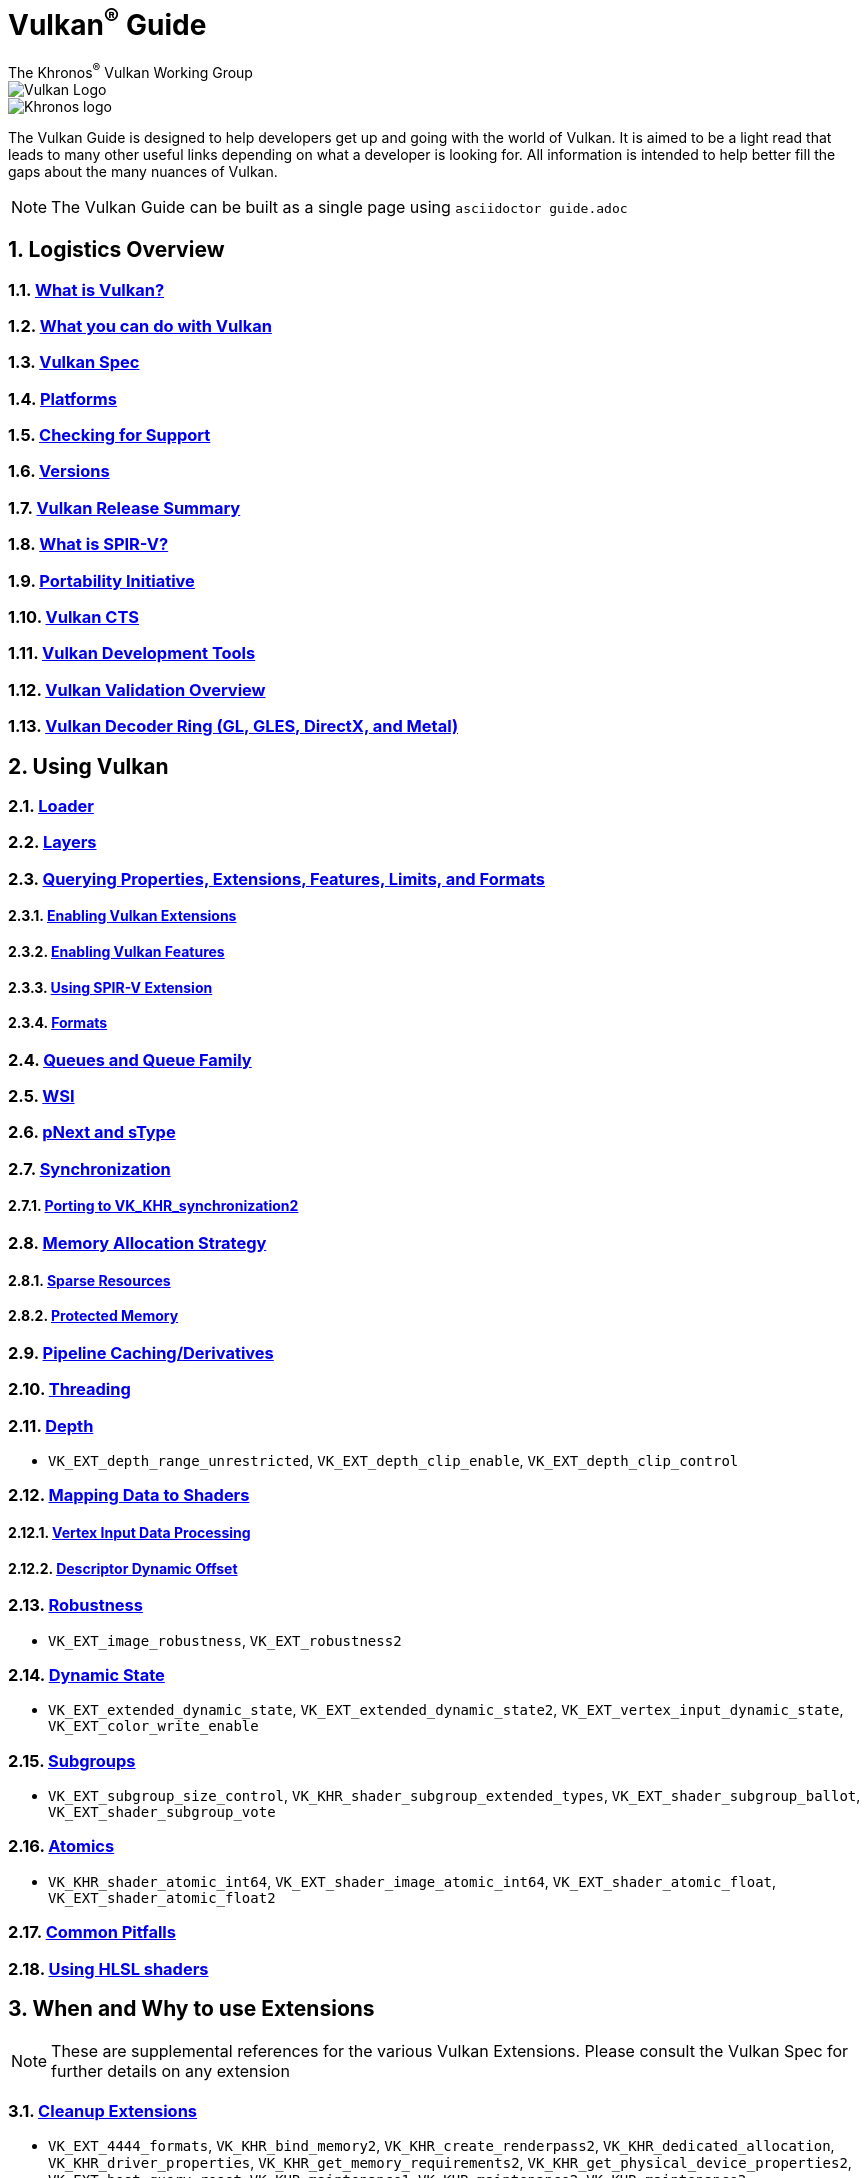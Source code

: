 // Copyright 2019-2022 The Khronos Group, Inc.
// SPDX-License-Identifier: CC-BY-4.0

= Vulkan^®^ Guide
:regtitle: pass:q,r[^®^]
The Khronos{regtitle} Vulkan Working Group
:data-uri:
:icons: font
:max-width: 100%
:numbered:
:source-highlighter: rouge
:rouge-style: github

image::images/vulkan_logo.png[Vulkan Logo]
image::images/khronos_logo.png[Khronos logo]

// Use {chapters} as base path for individual chapters, to allow single
// pages to work properly as well. Must have trailing slash.
// Implicit {relfileprefix} does not work due to file hierarchy
:chapters: chapters/

The Vulkan Guide is designed to help developers get up and going with the world of Vulkan. It is aimed to be a light read that leads to many other useful links depending on what a developer is looking for. All information is intended to help better fill the gaps about the many nuances of Vulkan.

[NOTE]
====
The Vulkan Guide can be built as a single page using `asciidoctor guide.adoc`
====

:leveloffset: 1

= Logistics Overview

== xref:{chapters}what_is_vulkan.adoc[What is Vulkan?]

// include::{chapters}what_is_vulkan.adoc[]

== xref:{chapters}what_vulkan_can_do.adoc[What you can do with Vulkan]

// include::{chapters}what_vulkan_can_do.adoc[]

== xref:{chapters}vulkan_spec.adoc[Vulkan Spec]

// include::{chapters}vulkan_spec.adoc[]

== xref:{chapters}platforms.adoc[Platforms]

// include::{chapters}platforms.adoc[]

== xref:{chapters}checking_for_support.adoc[Checking for Support]

// include::{chapters}checking_for_support.adoc[]

== xref:{chapters}versions.adoc[Versions]

// include::{chapters}versions.adoc[]

== xref:{chapters}vulkan_release_summary.adoc[Vulkan Release Summary]

// include::{chapters}vulkan_release_summary.adoc[]

== xref:{chapters}what_is_spirv.adoc[What is SPIR-V?]

// include::{chapters}what_is_spirv.adoc[]

== xref:{chapters}portability_initiative.adoc[Portability Initiative]

// include::{chapters}portability_initiative.adoc[]

== xref:{chapters}vulkan_cts.adoc[Vulkan CTS]

// include::{chapters}vulkan_cts.adoc[]

== xref:{chapters}development_tools.adoc[Vulkan Development Tools]

// include::{chapters}development_tools.adoc[]

== xref:{chapters}validation_overview.adoc[Vulkan Validation Overview]

// include::{chapters}validation_overview.adoc[]

== xref:{chapters}decoder_ring.adoc[Vulkan Decoder Ring (GL, GLES, DirectX, and Metal)]

// include::{chapters}decoder_ring.adoc[]

= Using Vulkan

== xref:{chapters}loader.adoc[Loader]

// include::{chapters}loader.adoc[]

== xref:{chapters}layers.adoc[Layers]

// include::{chapters}layers.adoc[]

== xref:{chapters}querying_extensions_features.adoc[Querying Properties, Extensions, Features, Limits, and Formats]

// include::{chapters}querying_extensions_features.adoc[]

=== xref:{chapters}enabling_extensions.adoc[Enabling Vulkan Extensions]

// include::{chapters}enabling_extensions.adoc[]

=== xref:{chapters}enabling_features.adoc[Enabling Vulkan Features]

// include::{chapters}enabling_features.adoc[]

=== xref:{chapters}spirv_extensions.adoc[Using SPIR-V Extension]

// include::{chapters}spirv_extensions.adoc[]

=== xref:{chapters}formats.adoc[Formats]

// include::{chapters}formats.adoc[]

== xref:{chapters}queues.adoc[Queues and Queue Family]

// include::{chapters}queues.adoc[]

== xref:{chapters}wsi.adoc[WSI]

// include::{chapters}wsi.adoc[]

== xref:{chapters}pnext_and_stype.adoc[pNext and sType]

// include::{chapters}pnext_and_stype.adoc[]

== xref:{chapters}synchronization.adoc[Synchronization]

// include::{chapters}synchronization.adoc[]

=== xref:{chapters}extensions/VK_KHR_synchronization2.adoc[Porting to VK_KHR_synchronization2]

// include::{chapters}extensions/VK_KHR_synchronization2.adoc[]

== xref:{chapters}memory_allocation.adoc[Memory Allocation Strategy]

// include::{chapters}memory_allocation.adoc[]

=== xref:{chapters}sparse_resources.adoc[Sparse Resources]

// include::{chapters}sparse_resources.adoc[]

=== xref:{chapters}protected.adoc[Protected Memory]

// include::{chapters}protected.adoc[]

== xref:{chapters}pipeline_cache.adoc[Pipeline Caching/Derivatives]

// include::{chapters}pipeline_cache.adoc[]

== xref:{chapters}threading.adoc[Threading]

// include::{chapters}threading.adoc[]

== xref:{chapters}depth.adoc[Depth]

// include::{chapters}depth.adoc[]

  * `VK_EXT_depth_range_unrestricted`, `VK_EXT_depth_clip_enable`, `VK_EXT_depth_clip_control`

== xref:{chapters}mapping_data_to_shaders.adoc[Mapping Data to Shaders]

// include::{chapters}mapping_data_to_shaders.adoc[]

=== xref:{chapters}vertex_input_data_processing.adoc[Vertex Input Data Processing]

// include::{chapters}vertex_input_data_processing.adoc[]

=== xref:{chapters}descriptor_dynamic_offset.adoc[Descriptor Dynamic Offset]

// include::{chapters}descriptor_dynamic_offset.adoc[]

== xref:{chapters}robustness.adoc[Robustness]

// include::{chapters}robustness.adoc[]

  * `VK_EXT_image_robustness`, `VK_EXT_robustness2`

== xref:{chapters}dynamic_state.adoc[Dynamic State]

// include::{chapters}dynamic_state.adoc[]

  * `VK_EXT_extended_dynamic_state`, `VK_EXT_extended_dynamic_state2`, `VK_EXT_vertex_input_dynamic_state`, `VK_EXT_color_write_enable`

== xref:{chapters}subgroups.adoc[Subgroups]

// include::{chapters}subgroups.adoc[]

  * `VK_EXT_subgroup_size_control`, `VK_KHR_shader_subgroup_extended_types`, `VK_EXT_shader_subgroup_ballot`, `VK_EXT_shader_subgroup_vote`

== xref:{chapters}atomics.adoc[Atomics]

// include::{chapters}atomics.adoc[]

  * `VK_KHR_shader_atomic_int64`, `VK_EXT_shader_image_atomic_int64`, `VK_EXT_shader_atomic_float`, `VK_EXT_shader_atomic_float2`

== xref:{chapters}common_pitfalls.adoc[Common Pitfalls]

// include::{chapters}common_pitfalls.adoc[]

== xref:{chapters}hlsl.adoc[Using HLSL shaders]

// include::{chapters}hlsl.adoc[]

= When and Why to use Extensions

[NOTE]
====
These are supplemental references for the various Vulkan Extensions. Please consult the Vulkan Spec for further details on any extension
====

== xref:{chapters}extensions/cleanup.adoc[Cleanup Extensions]

  * `VK_EXT_4444_formats`, `VK_KHR_bind_memory2`, `VK_KHR_create_renderpass2`, `VK_KHR_dedicated_allocation`, `VK_KHR_driver_properties`, `VK_KHR_get_memory_requirements2`, `VK_KHR_get_physical_device_properties2`, `VK_EXT_host_query_reset`, `VK_KHR_maintenance1`, `VK_KHR_maintenance2`, `VK_KHR_maintenance3`, `VK_KHR_maintenance4`, `VK_KHR_separate_depth_stencil_layouts`, `VK_KHR_depth_stencil_resolve`, `VK_EXT_separate_stencil_usage`, `VK_EXT_sampler_filter_minmax`, `VK_KHR_sampler_mirror_clamp_to_edge`, `VK_EXT_ycbcr_2plane_444_formats`, `VK_KHR_format_feature_flags2`, `VK_EXT_rgba10x6_formats`, `VK_KHR_copy_commands2`

// include::{chapters}extensions/cleanup.adoc[]

== xref:{chapters}extensions/device_groups.adoc[Device Groups]

  * `VK_KHR_device_group`, `VK_KHR_device_group_creation`

// include::{chapters}extensions/device_groups.adoc[]

== xref:{chapters}extensions/external.adoc[External Memory and Sychronization]

  * `VK_KHR_external_fence`, `VK_KHR_external_memory`, `VK_KHR_external_semaphore`

// include::{chapters}extensions/external.adoc[]

== xref:{chapters}extensions/ray_tracing.adoc[Ray Tracing]

  * `VK_KHR_acceleration_structure`, `VK_KHR_ray_tracing_pipeline`, `VK_KHR_ray_query`, `VK_KHR_pipeline_library`, `VK_KHR_deferred_host_operations`

// include::{chapters}extensions/ray_tracing.adoc[]

== xref:{chapters}extensions/shader_features.adoc[Shader Features]

  * `VK_KHR_8bit_storage`, `VK_KHR_16bit_storage`, `VK_KHR_relaxed_block_layout`, `VK_EXT_scalar_block_layout`, `VK_KHR_shader_clock`, `VK_EXT_shader_demote_to_helper_invocation`, `VK_KHR_shader_draw_parameters`, `VK_KHR_shader_float16_int8`, `VK_KHR_shader_float_controls`, `VK_KHR_shader_non_semantic_info`, `VK_EXT_shader_stencil_export`, `VK_KHR_shader_terminate_invocation`, `VK_EXT_shader_viewport_index_layer`, `VK_KHR_spirv_1_4`, `VK_KHR_storage_buffer_storage_class`, `VK_KHR_uniform_buffer_standard_layout`, `VK_KHR_variable_pointers`, `VK_KHR_vulkan_memory_model`, `VK_KHR_workgroup_memory_explicit_layout`, `VK_KHR_zero_initialize_workgroup_memory`

// include::{chapters}extensions/shader_features.adoc[]

== xref:{chapters}extensions/translation_layer_extensions.adoc[Translation Layer Extensions]

  * `VK_EXT_custom_border_color`, `VK_EXT_border_color_swizzle`, `VK_EXT_depth_clip_enable`, `VK_EXT_depth_clip_control`, `VK_EXT_provoking_vertex`, `VK_EXT_transform_feedback`, `VK_EXT_image_view_min_lod`

// include::{chapters}extensions/translation_layer_extensions.adoc[]

== xref:{chapters}extensions/VK_EXT_descriptor_indexing.adoc[VK_EXT_descriptor_indexing]

// include::{chapters}extensions/VK_EXT_descriptor_indexing.adoc[]

== xref:{chapters}extensions/VK_EXT_inline_uniform_block.adoc[VK_EXT_inline_uniform_block]

// include::{chapters}extensions/VK_EXT_inline_uniform_block.adoc[]

== xref:{chapters}extensions/VK_EXT_memory_priority.adoc[VK_EXT_memory_priority]

// include::{chapters}extensions/VK_EXT_memory_priority.adoc[]

== xref:{chapters}extensions/VK_KHR_descriptor_update_template.adoc[VK_KHR_descriptor_update_template]

// include::{chapters}extensions/VK_KHR_descriptor_update_template.adoc[]

== xref:{chapters}extensions/VK_KHR_draw_indirect_count.adoc[VK_KHR_draw_indirect_count]

// include::{chapters}extensions/VK_KHR_draw_indirect_count.adoc[]

== xref:{chapters}extensions/VK_KHR_image_format_list.adoc[VK_KHR_image_format_list]

// include::{chapters}extensions/VK_KHR_image_format_list.adoc[]

== xref:{chapters}extensions/VK_KHR_imageless_framebuffer.adoc[VK_KHR_imageless_framebuffer]

// include::{chapters}extensions/VK_KHR_imageless_framebuffer.adoc[]

== xref:{chapters}extensions/VK_KHR_sampler_ycbcr_conversion.adoc[VK_KHR_sampler_ycbcr_conversion]

// include::{chapters}extensions/VK_KHR_sampler_ycbcr_conversion.adoc[]

== link:https://www.khronos.org/blog/vulkan-timeline-semaphores[VK_KHR_timeline_semaphore]

== link:https://www.khronos.org/blog/streamlining-render-passes[VK_KHR_dynamic_rendering]

== xref:{chapters}extensions/VK_KHR_shader_subgroup_uniform_control_flow.adoc[VK_KHR_shader_subgroup_uniform_control_flow]

// include::{chapters}extensions/VK_KHR_shader_subgroup_uniform_control_flow.adoc[]

= link:CONTRIBUTING.adoc[Contributing]

= link:LICENSE[License]

= link:CODE_OF_CONDUCT.adoc[Code of conduct]
